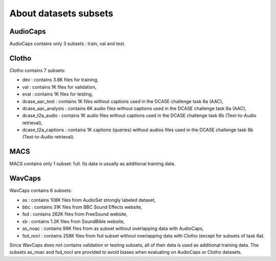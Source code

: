 About datasets subsets
========================

AudioCaps
########################
AudioCaps contains only 3 subsets : train, val and test.

Clotho 
########################
Clotho contains 7 subsets:

- dev : contains 3.8K files for training,
- val : contains 1K files for validation,
- eval : contains 1K files for testing,
- dcase_aac_test : contains 1K files without captions used in the DCASE challenge task 6a (AAC),
- dcase_aac_analysis : contains 6K audio files without captions used in the DCASE challenge task 6a (AAC),
- dcase_t2a_audio : contains 1K audio files without captions used in the DCASE challenge task 6b (Text-to-Audio retrieval),
- dcase_t2a_captions : contains 1K captions (queries) without audios files used in the DCASE challenge task 6b (Text-to-Audio retrieval).


MACS
########################
MACS contains only 1 subset: full. Its data is usually as additional training data.

WavCaps
########################
WavCaps contains 6 subsets:

- as : contains 108K files from AudioSet strongly labeled dataset,
- bbc : contains 31K files from BBC Sound Effects website,
- fsd : contains 262K files from FreeSound website,
- sb : contains 1.2K files from SoundBible website,
- as_noac : contains 99K files from as subset without overlapping data with AudioCaps,
- fsd_nocl : contains 258K files from fsd subset without overlapping data with Clotho (except for subsets of task 6a).

Since WavCaps does not contains validation or testing subsets, all of their data is used as additional training data.
The subsets as_noac and fsd_nocl are provided to avoid biases when evaluating on AudioCaps or Clotho datasets.

